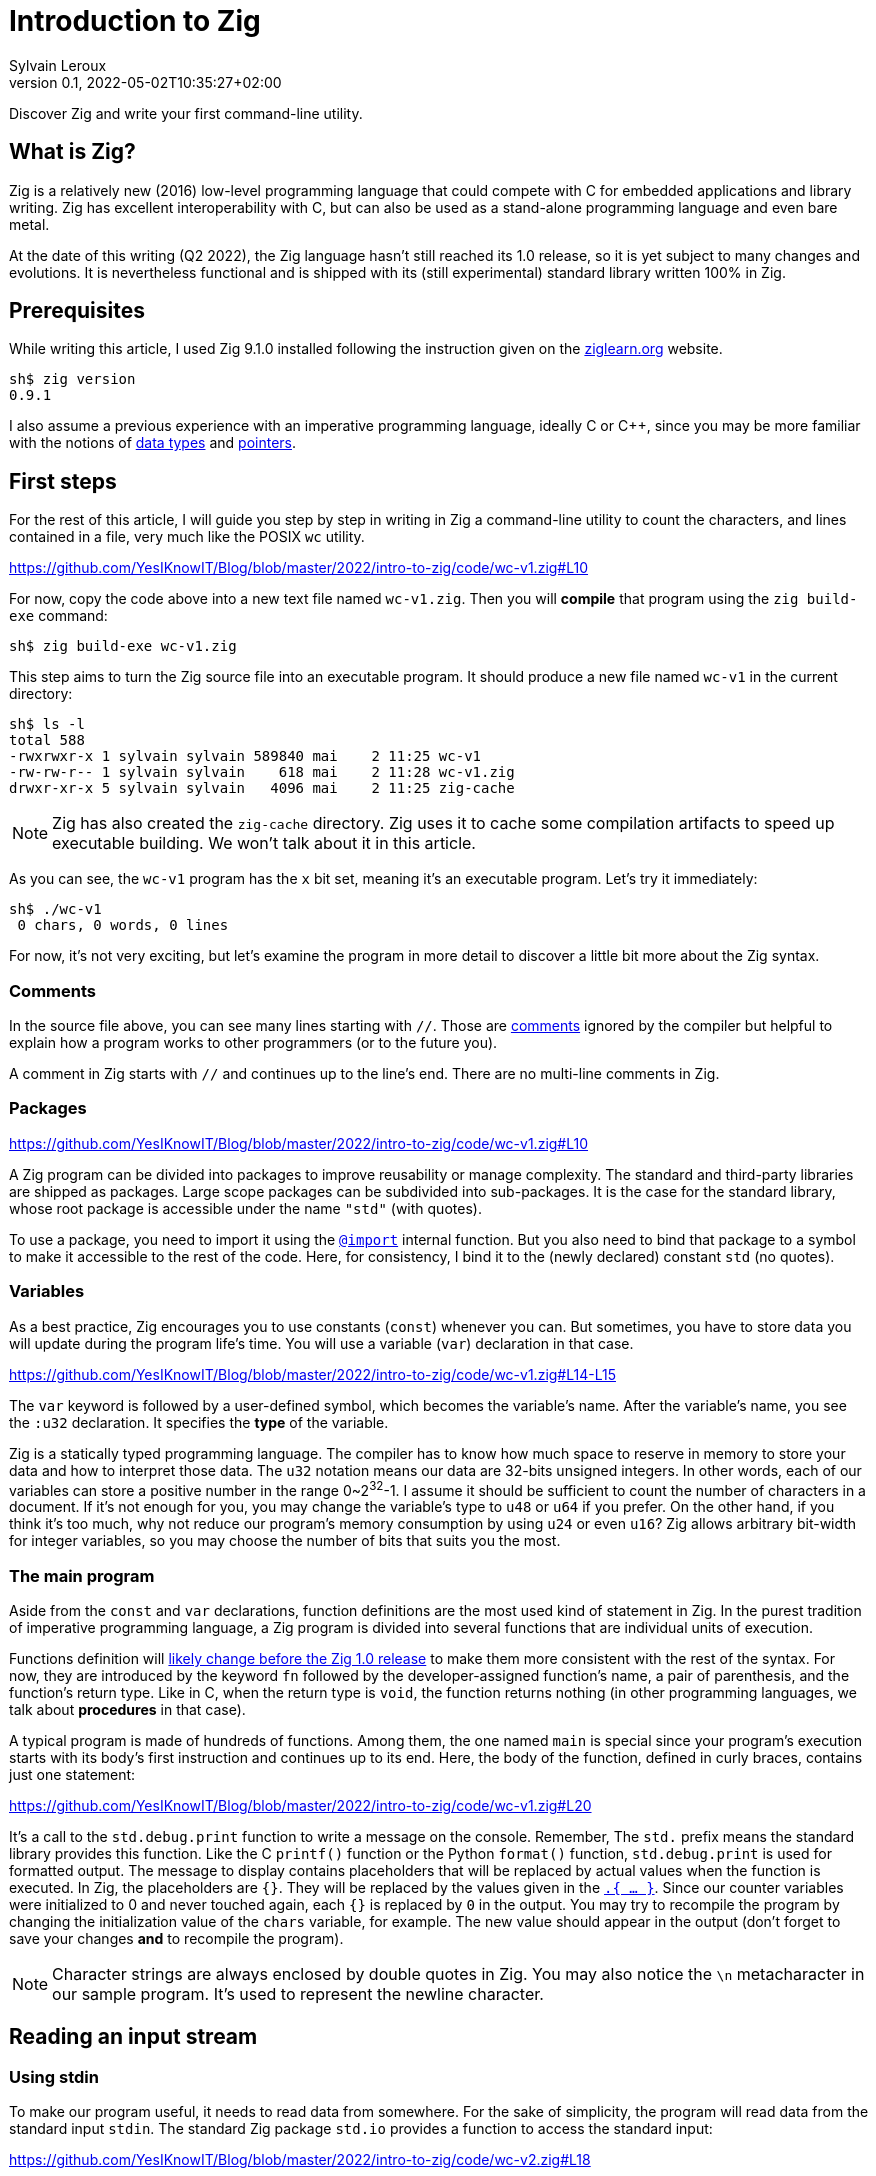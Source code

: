= Introduction to Zig
:author: Sylvain Leroux
:contributor: Saulius Krasuckas
:pin: -
:revnumber: 0.1
:revdate: 2022-05-02T10:35:27+02:00
:keywords: Zig

[.teaser]
Discover Zig and write your first command-line utility.

== What is Zig?
Zig is a relatively new (2016) low-level programming language that could compete with C for embedded applications and library writing.
Zig has excellent interoperability with C, but can also be used as a stand-alone programming language and even bare metal.

At the date of this writing (Q2 2022), the Zig language hasn't still reached its 1.0 release, so it is yet subject to many changes and evolutions.
It is nevertheless functional and is shipped with its (still experimental) standard library written 100% in Zig.

== Prerequisites
While writing this article, I used Zig 9.1.0 installed following the instruction given on the https://ziglearn.org/chapter-0/[ziglearn.org] website.

```
sh$ zig version
0.9.1
```

I also assume a previous experience with an imperative programming language, ideally C or C++, since you may be more familiar with the notions of https://en.wikipedia.org/wiki/Data_type[data types] and https://en.wikipedia.org/wiki/Pointer_(computer_programming)[pointers].

== First steps
For the rest of this article, I will guide you step by step in writing in Zig a command-line utility to count the characters, and lines contained in a file, very much like the POSIX `wc` utility.  

https://github.com/YesIKnowIT/Blog/blob/master/2022/intro-to-zig/code/wc-v1.zig#L10

For now, copy the code above into a new text file named `wc-v1.zig`.
Then you will *compile* that program using the `zig build-exe` command:

```
sh$ zig build-exe wc-v1.zig
``` 

This step aims to turn the Zig source file into an executable program.
It should produce a new file named `wc-v1` in the current directory:

```
sh$ ls -l
total 588
-rwxrwxr-x 1 sylvain sylvain 589840 mai    2 11:25 wc-v1
-rw-rw-r-- 1 sylvain sylvain    618 mai    2 11:28 wc-v1.zig
drwxr-xr-x 5 sylvain sylvain   4096 mai    2 11:25 zig-cache
```

[NOTE]
====
Zig has also created the `zig-cache` directory.
Zig uses it to cache some compilation artifacts to speed up executable building.
We won't talk about it in this article.
====

As you can see, the `wc-v1` program has the `x` bit set, meaning it's an executable program.
Let's try it immediately:

```
sh$ ./wc-v1
 0 chars, 0 words, 0 lines
```

For now, it's not very exciting, but let's examine the program in more detail to discover a little bit more about the Zig syntax.

=== Comments
In the source file above, you can see many lines starting with `//`.
Those are https://ziglang.org/documentation/master/#Comments[comments] ignored by the compiler but helpful to explain how a program works to other programmers (or to the future you).

A comment in Zig starts with `//` and continues up to the line's end.
There are no multi-line comments in Zig.

=== Packages

https://github.com/YesIKnowIT/Blog/blob/master/2022/intro-to-zig/code/wc-v1.zig#L10

A Zig program can be divided into packages to improve reusability or manage complexity.
The standard and third-party libraries are shipped as packages.
Large scope packages can be subdivided into sub-packages.
It is the case for the standard library, whose root package is accessible under the name `"std"` (with quotes).

To use a package, you need to import it using the https://ziglang.org/documentation/master/#import[`@import`] internal function.
But you also need to bind that package to a symbol to make it accessible to the rest of the code.
Here, for consistency, I bind it to the (newly declared) constant `std` (no quotes).

=== Variables
As a best practice, Zig encourages you to use constants (`const`) whenever you can.
But sometimes, you have to store data you will update during the program life's time.
You will use a variable (`var`) declaration in that case.

https://github.com/YesIKnowIT/Blog/blob/master/2022/intro-to-zig/code/wc-v1.zig#L14-L15

The `var` keyword is followed by a user-defined symbol, which becomes the variable's name.
After the variable's name, you see the `:u32` declaration.
It specifies the *type* of the variable.

Zig is a statically typed programming language.
The compiler has to know how much space to reserve in memory to store your data and how to interpret those data.
The `u32` notation means our data are 32-bits unsigned integers.
In other words, each of our variables can store a positive number in the range 0~2^32^-1.
I assume it should be sufficient to count the number of characters in a document.
If it's not enough for you, you may change the variable's type to `u48` or `u64` if you prefer.
On the other hand, if you think it's too much, why not reduce our program's memory consumption by using `u24` or even `u16`?
Zig allows arbitrary bit-width for integer variables, so you may choose the number of bits that suits you the most.

=== The main program
Aside from the `const` and `var` declarations, function definitions are the most used kind of statement in Zig.
In the purest tradition of imperative programming language, a Zig program is divided into several functions that are individual units of execution.

Functions definition will https://github.com/ziglang/zig/issues/1717[likely change before the Zig 1.0 release] to make them more consistent with the rest of the syntax.
For now, they are introduced by the keyword `fn` followed by the developer-assigned function's name, a pair of parenthesis, and the function's return type.
Like in C, when the return type is `void`, the function returns nothing (in other programming languages, we talk about *procedures* in that case).

A typical program is made of hundreds of functions.
Among them, the one named `main` is special since your program's execution starts with its body's first instruction and continues up to its end.
Here, the body of the function, defined in curly braces, contains just one statement:

https://github.com/YesIKnowIT/Blog/blob/master/2022/intro-to-zig/code/wc-v1.zig#L20

It's a call to the `std.debug.print` function to write a message on the console.
Remember, The `std.` prefix means the standard library provides this function.
Like the C `printf()` function or the Python `format()` function, `std.debug.print` is used for formatted output.
The message to display contains placeholders that will be replaced by actual values when the function is executed.
In Zig, the placeholders are `{}`.
They will be replaced by the values given in the https://ziglang.org/documentation/master/#Anonymous-Struct-Literalstuple[`.{ ... }`].
Since our counter variables were initialized to 0 and never touched again, each `{}` is replaced by `0` in the output.
You may try to recompile the program by changing the initialization value of the `chars` variable, for example.
The new value should appear in the output (don't forget to save your changes *and* to recompile the program).

[NOTE]
====
Character strings are always enclosed by double quotes in Zig.
You may also notice the `\n` metacharacter in our sample program.
It's used to represent the newline character.
====

== Reading an input stream

=== Using stdin
To make our program useful, it needs to read data from somewhere.
For the sake of simplicity, the program will read data from the standard input `stdin`.
The standard Zig package `std.io` provides a function to access the standard input:

https://github.com/YesIKnowIT/Blog/blob/master/2022/intro-to-zig/code/wc-v2.zig#L18

Once you have access to stdin, you can read bytes from that stream into a buffer using the following piece of code:

```
stdin.readAll(&buffer);
```


But we won't use that directly from the `main` function. Instead, to keep things organized, we will create a new function to perform the heavy work of reading the file and counting the number of characters read.

https://github.com/YesIKnowIT/Blog/blob/master/2022/intro-to-zig/code/wc-v2.zig#L17-L27

=== Working with arrays
I introduced several new language constructs in the code above.
First, consider the `buffer` variable declaration: The buffer is a sequence of consecutive bytes in memory.
This is called an https://ziglearn.org/chapter-1/#arrays[array] in Zig.
To declare an array, you prefix the individual items' data type by the array length.
A byte is an 8-bits integer (`u8`), so an array of, say, 256 bytes is declared with the type `[256]u8`.

Then look at the buffer's initialization.
Zig makes variable initialization mandatory.
You use the special `undefined` value when you have nothing meaningful to put in a variable at its declaration site.
It is the case here, since the actual content of the buffer will be read from the input stream on the next line.

The actual work of reading from the file is done by the `readAll` function of the `stdin` structure.
If you have familiarity with object-oriented programming, it would be tempting to use the word object here.
But Zig is not object-oriented.
It does not have inheritance, polymorphism, or dynamic dispatch.

The `&buffer` notation allows passing the location in memory of the array (its address, we also say "a pointer" to the array).
The `readAll` function will populate the bytes starting at that location with the data coming from the input stream.

But not all files are exactly 256 bytes long.
So, the `readAll` function returns the number of bytes actually read.
We will display that result to the user.
That solves the case for files shorter than 256 bytes.
But what will append if the file is longer?
Well, contrary to what append in C, for example,  when passing an array to a function in Zig, the receiver knows the size of that array.
So the `readAll` function knows it must not read more than 256 bytes.

=== Handling errors
Take a closer look at the definition of the function `count`.
Did you notice the exclamation mark?
And look at the call to `stdin.readCall`.
Did you see the `try` keyword?
Both are related to error handling.

In Zig, errors are just integers.
There is no such thing as an error structure (https://github.com/ziglang/zig/issues/2647[at the time of this writing, at least]).
However, and even if they just are numbers, error codes are first-class citizens in Zig.
The language has extensive features to handle them.
And, by design, you cannot ignore an error returned by a function.

When a function may fail with an error, its return type is prefixed by the exclamation mark.
And in the body of a function, if you call a function that may fail, you either have to handle the error locally (we will see that in a moment) or propagate ("return") the error to the parent function in the call stack.
It's the purpose of the `try` keyword. Let me summarize the sequence of events:

1) If there is an I/O error while reading the input stream, the `readAll` function will abort processing by returning an error code.
2) The `count` function will receive that error code on the line containing the call to `readAll`
3) Thanks to the try keyword, our `count` function will, in its turn, stop processing, returning that error to its caller, which is... well, I haven't talked about that yet. So fix that immediately.

https://github.com/YesIKnowIT/Blog/blob/master/2022/intro-to-zig/code/wc-v2.zig#L30-L37

We call the `count` function from the main program.
You may have noticed the return type of the main program is `void`, not `!void`.
That means the main program cannot return an error.
So if any sub-function call may return an error, it has to be handled by the main.
It's the purpose of the `catch` construct.
It will capture the error's value in the new variable `err`, then introduces a new block containing the developer-defined error handler.
In this program, I simply inform the user an error has occurred.

I let you compile and run the program to see how it works now:

```
sh$ zig build-exe wc-v2.zig 
sh$ echo "hello world" | ./wc-v2
 12 byte(s) read
 0 lines, 0 chars
```

However, it is not easy to test error handling in this program unless you have some faulty USB stick at hand.
The best we can do for now is to add an instruction to simulate an error:


https://github.com/YesIKnowIT/Blog/blob/master/2022/intro-to-zig/code/wc-v3.zig#L27-L29

Here, if the buffer contains an `X` as the starting byte, it will trigger an error.
Please notice the character `X` is enclosed in simple quotes.
That's how you write character constants in Zig.
Please do not confuse them with strings of characters enclosed by double-quotes.
Let's test that:

```
sh$ echo "hello world" | ./wc-v3
 12 byte(s) read
 0 lines, 0 chars
sh$ echo "Xhello world" | ./wc-v3
Error error.Unexpected while reading file
 0 lines, 0 chars
```

== Counting things
We have made lots of progress in the preceding section.
But the code required to update the `chars` and `lines` variables is still missing.
In addition, we somehow have hard-coded the maximum file length to 256 bytes.
Let's take a more realistic approach by looping over `stdin.readAll` to read all data from the input file regardless of its length:

https://github.com/YesIKnowIT/Blog/blob/master/2022/intro-to-zig/code/wc-v4.zig#L17-L44

At this point, you should be able to understand most of the changes.
Two remarks, though: first, I reduced the buffer's size to one byte.
It makes counting chars and detecting the end of the file trivial, even if that does not seem very efficient.

Second, look at the `done` variable definition.
It does not contain a type declaration because Zig can infer the variable's type from its initialization value.
`true` and `false` are two predefined constants representing the possible value of a boolean (`bool`) variable.
Initializing `done` to `false` implicitly makes it a variable of the `bool` type. 

```
sh$ zig build-exe wc-v4.zig 
sh$ ./wc-v4 < /etc/passwd
 0 lines, 2645 chars
```

As of now, the program compiles and counts the number of characters read from the input stream.
But not the number of lines.
As an exercise, I suggest you modify the code to detect the newline character (`'\n'`) and update the `lines` variable accordingly.
I won't give you the solution, but if you are really stuck, you may try to look at the next section to find some inspiration.

[NOTE]
====
Do you remember we saw Zig can store integers using an arbitrary number of bits?
Try to reduce the `u32` type used for the `lines` and `chars` variables to something ridiculously small like `u3` or `u4`.
What happens when you feed the program with a file large enough to https://ziglang.org/documentation/master/#Integer-Overflow[overflow] the allocated storage capabilities?
====

== A final (?) version

I left you in the last part with a program that counts the number of characters in a file while reading it byte per byte.
A better option would probably require reading a  few kibibytes block of data, then iterating from memory through that block to count the characters and detect the new lines.
Repeating these operations until the entire file has been read.
Let' start with the easiest part: increasing the buffer size.


https://github.com/YesIKnowIT/Blog/blob/master/2022/intro-to-zig/code/wc-v5.zig#L22

But we also need to loop over the bytes read:

https://github.com/YesIKnowIT/Blog/blob/master/2022/intro-to-zig/code/wc-v4.zig#L35-L47

I briefly introduce two new notations here.
The `buffer[0..nb]` syntax takes a https://ziglearn.org/chapter-1/#slices[slice] from an array.
Think of that as a sub-array.
The goal here is to consider only the part of the array whose bytes were updated in the last read operation.
Slicing does not copy the data.
I merely store the slice length and a pointer to the slice's start in the existing array.
So it's a very fast operation.

Lastly, you can iterate over the items of a slice or array using a https://ziglang.org/documentation/master/#for[`for` loop] with capturing syntax.
It will execute its body once for each item of the slice or array, binding at each iteration a symbol (here `c`) to the currently examined item.

All that put together leads us to that final version of the program:

https://github.com/YesIKnowIT/Blog/blob/master/2022/intro-to-zig/code/wc-v5.zig

== Done?
And we're done.
Well, I'm done.
But the program can be improved in many ways.
For example, you may detect word boundaries to also count the number of words in the file.
Or, for the bravest among you, you could investigate the `https://ziglang.org/documentation/0.9.1/std/#std;unicode.utf8ByteSequenceLength[`std.unicode.utf8ByteSequenceLen`] function to count the number of UTF-8 characters in the input files, rather than simply (and erroneously) considering than one byte is one character as we did here.
As always, don't hesitate to experiment and share your finding on social networks!
